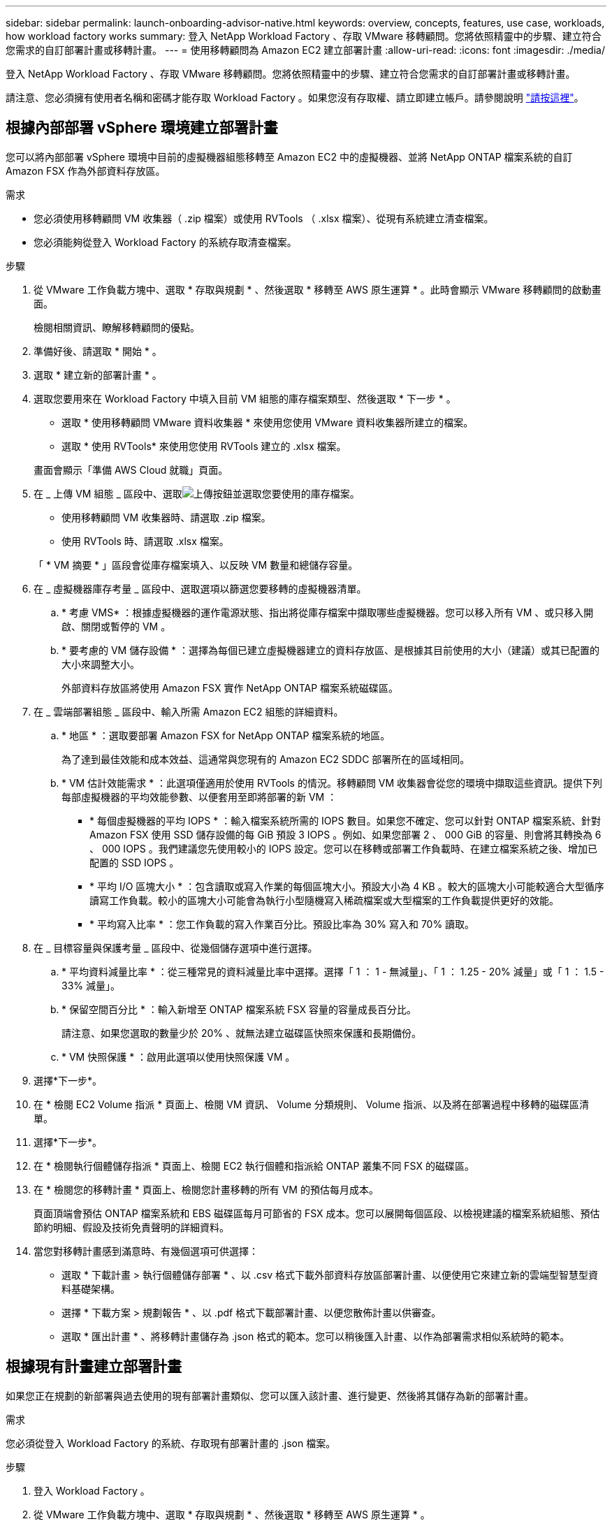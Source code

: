 ---
sidebar: sidebar 
permalink: launch-onboarding-advisor-native.html 
keywords: overview, concepts, features, use case, workloads, how workload factory works 
summary: 登入 NetApp Workload Factory 、存取 VMware 移轉顧問。您將依照精靈中的步驟、建立符合您需求的自訂部署計畫或移轉計畫。 
---
= 使用移轉顧問為 Amazon EC2 建立部署計畫
:allow-uri-read: 
:icons: font
:imagesdir: ./media/


[role="lead"]
登入 NetApp Workload Factory 、存取 VMware 移轉顧問。您將依照精靈中的步驟、建立符合您需求的自訂部署計畫或移轉計畫。

請注意、您必須擁有使用者名稱和密碼才能存取 Workload Factory 。如果您沒有存取權、請立即建立帳戶。請參閱說明 https://docs.netapp.com/us-en/workload-setup-admin/quick-start.html["請按這裡"]。



== 根據內部部署 vSphere 環境建立部署計畫

您可以將內部部署 vSphere 環境中目前的虛擬機器組態移轉至 Amazon EC2 中的虛擬機器、並將 NetApp ONTAP 檔案系統的自訂 Amazon FSX 作為外部資料存放區。

.需求
* 您必須使用移轉顧問 VM 收集器（ .zip 檔案）或使用 RVTools （ .xlsx 檔案）、從現有系統建立清查檔案。
* 您必須能夠從登入 Workload Factory 的系統存取清查檔案。


.步驟
. 從 VMware 工作負載方塊中、選取 * 存取與規劃 * 、然後選取 * 移轉至 AWS 原生運算 * 。此時會顯示 VMware 移轉顧問的啟動畫面。
+
檢閱相關資訊、瞭解移轉顧問的優點。

. 準備好後、請選取 * 開始 * 。
. 選取 * 建立新的部署計畫 * 。
. 選取您要用來在 Workload Factory 中填入目前 VM 組態的庫存檔案類型、然後選取 * 下一步 * 。
+
** 選取 * 使用移轉顧問 VMware 資料收集器 * 來使用您使用 VMware 資料收集器所建立的檔案。
** 選取 * 使用 RVTools* 來使用您使用 RVTools 建立的 .xlsx 檔案。


+
畫面會顯示「準備 AWS Cloud 就職」頁面。

. 在 _ 上傳 VM 組態 _ 區段中、選取image:button-upload-file.png["上傳按鈕"]並選取您要使用的庫存檔案。
+
** 使用移轉顧問 VM 收集器時、請選取 .zip 檔案。
** 使用 RVTools 時、請選取 .xlsx 檔案。


+
「 * VM 摘要 * 」區段會從庫存檔案填入、以反映 VM 數量和總儲存容量。

. 在 _ 虛擬機器庫存考量 _ 區段中、選取選項以篩選您要移轉的虛擬機器清單。
+
.. * 考慮 VMS* ：根據虛擬機器的運作電源狀態、指出將從庫存檔案中擷取哪些虛擬機器。您可以移入所有 VM 、或只移入開啟、關閉或暫停的 VM 。
.. * 要考慮的 VM 儲存設備 * ：選擇為每個已建立虛擬機器建立的資料存放區、是根據其目前使用的大小（建議）或其已配置的大小來調整大小。
+
外部資料存放區將使用 Amazon FSX 實作 NetApp ONTAP 檔案系統磁碟區。



. 在 _ 雲端部署組態 _ 區段中、輸入所需 Amazon EC2 組態的詳細資料。
+
.. * 地區 * ：選取要部署 Amazon FSX for NetApp ONTAP 檔案系統的地區。
+
為了達到最佳效能和成本效益、這通常與您現有的 Amazon EC2 SDDC 部署所在的區域相同。

.. * VM 估計效能需求 * ：此選項僅適用於使用 RVTools 的情況。移轉顧問 VM 收集器會從您的環境中擷取這些資訊。提供下列每部虛擬機器的平均效能參數、以便套用至即將部署的新 VM ：
+
*** * 每個虛擬機器的平均 IOPS * ：輸入檔案系統所需的 IOPS 數目。如果您不確定、您可以針對 ONTAP 檔案系統、針對 Amazon FSX 使用 SSD 儲存設備的每 GiB 預設 3 IOPS 。例如、如果您部署 2 、 000 GiB 的容量、則會將其轉換為 6 、 000 IOPS 。我們建議您先使用較小的 IOPS 設定。您可以在移轉或部署工作負載時、在建立檔案系統之後、增加已配置的 SSD IOPS 。
*** * 平均 I/O 區塊大小 * ：包含讀取或寫入作業的每個區塊大小。預設大小為 4 KB 。較大的區塊大小可能較適合大型循序讀寫工作負載。較小的區塊大小可能會為執行小型隨機寫入稀疏檔案或大型檔案的工作負載提供更好的效能。
*** * 平均寫入比率 * ：您工作負載的寫入作業百分比。預設比率為 30% 寫入和 70% 讀取。




. 在 _ 目標容量與保護考量 _ 區段中、從幾個儲存選項中進行選擇。
+
.. * 平均資料減量比率 * ：從三種常見的資料減量比率中選擇。選擇「 1 ： 1 - 無減量」、「 1 ： 1.25 - 20% 減量」或「 1 ： 1.5 - 33% 減量」。
.. * 保留空間百分比 * ：輸入新增至 ONTAP 檔案系統 FSX 容量的容量成長百分比。
+
請注意、如果您選取的數量少於 20% 、就無法建立磁碟區快照來保護和長期備份。

.. * VM 快照保護 * ：啟用此選項以使用快照保護 VM 。


. 選擇*下一步*。
. 在 * 檢閱 EC2 Volume 指派 * 頁面上、檢閱 VM 資訊、 Volume 分類規則、 Volume 指派、以及將在部署過程中移轉的磁碟區清單。
. 選擇*下一步*。
. 在 * 檢閱執行個體儲存指派 * 頁面上、檢閱 EC2 執行個體和指派給 ONTAP 叢集不同 FSX 的磁碟區。
. 在 * 檢閱您的移轉計畫 * 頁面上、檢閱您計畫移轉的所有 VM 的預估每月成本。
+
頁面頂端會預估 ONTAP 檔案系統和 EBS 磁碟區每月可節省的 FSX 成本。您可以展開每個區段、以檢視建議的檔案系統組態、預估節約明細、假設及技術免責聲明的詳細資料。

. 當您對移轉計畫感到滿意時、有幾個選項可供選擇：


* 選取 * 下載計畫 > 執行個體儲存部署 * 、以 .csv 格式下載外部資料存放區部署計畫、以便使用它來建立新的雲端型智慧型資料基礎架構。
* 選擇 * 下載方案 > 規劃報告 * 、以 .pdf 格式下載部署計畫、以便您散佈計畫以供審查。
* 選取 * 匯出計畫 * 、將移轉計畫儲存為 .json 格式的範本。您可以稍後匯入計畫、以作為部署需求相似系統時的範本。




== 根據現有計畫建立部署計畫

如果您正在規劃的新部署與過去使用的現有部署計畫類似、您可以匯入該計畫、進行變更、然後將其儲存為新的部署計畫。

.需求
您必須從登入 Workload Factory 的系統、存取現有部署計畫的 .json 檔案。

.步驟
. 登入 Workload Factory 。
. 從 VMware 工作負載方塊中、選取 * 存取與規劃 * 、然後選取 * 移轉至 AWS 原生運算 * 。
. 選取 * 匯入現有的部署計畫 * 。
. 選取image:button-upload-file.png["上傳按鈕"]並選取您要在移轉顧問中匯入的現有 .json 計畫檔案。
. 選擇*下一步*。
+
隨即顯示 Review plan 頁面。

. 您可以選擇 * 上一頁 * 來存取前一頁、並依照前一節所述修改計畫的設定。
. 根據您的需求自訂計畫之後、您可以儲存計畫或將計畫報告下載為 PDF 檔案。

